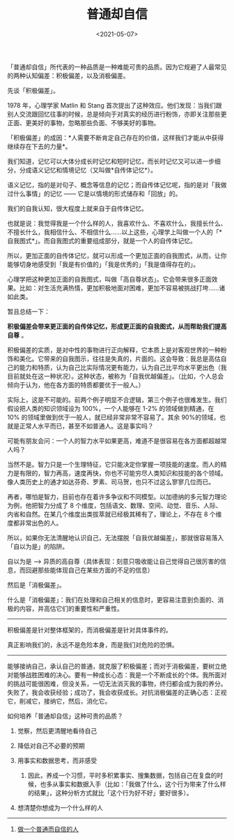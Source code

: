 #+TITLE: 普通却自信
#+DATE: <2021-05-07>
#+TAGS[]: 随笔

「普通却自信」所代表的一种品质是一种难能可贵的品质。因为它规避了人最常见的两种认知偏差：积极偏差，以及消极偏差。

先谈「积极偏差」。

1978 年，心理学家 Matlin 和 Stang
首次提出了这种效应。他们发现：当我们跟别人交流跟回忆往事的时候，总是倾向于对真实的经历进行粉饰，亦即关注那些更正面、更美好的事物，忽略那些负面、不够美好的事物。

「积极偏差」的成因：*人需要不断肯定自己存在的价值，这样我们才能从中获得继续存在下去的力量*。

我们知道，记忆可以大体分成长时记忆和短时记忆，而长时记忆又可以进一步细分，分成语义记忆和情境记忆（又叫做*自传体记忆*）。

语义记忆，指的是对句子、概念等信息的记忆；而自传体记忆呢，指的是对「我做过什么事情」的记忆
------ 它是以情境的形式储存和「回放」的。

我们的自我认知，很大程度上就来自于自传体记忆。

也就是说：我觉得我是一个什么样的人，我喜欢什么、不喜欢什么，我擅长什么、不擅长什么，我相信什么、不相信什么......以上这些，心理学上叫做一个人的「*自我图式*」。而自我图式的重要组成部分，就是一个人的自传体记忆。

所以，更加正面的自传体记忆，就可以形成一个更加正面的自我图式，从而，让你能够切身地感受到「我是有价值的」「我是优秀的」「我是值得存在的」。

心理学把这种更加正面的自我图式，叫做「高自尊状态」。它会带来很多正面效果。比如：对生活充满热情，更加积极地面对困难，更加不容易被挑战打垮......诸如此类。

暂且总结一下：

*积极偏差会带来更正面的自传体记忆，形成更正面的自我图式，从而帮助我们提高自尊*
。

积极偏差的实质，是对中性的事物进行正向解释，它本质上是对客观世界的一种粉饰和美化。它带来的自我图示，往往是失真的，片面的。这会导致：我总是高估自己的能力和特质，认为自己比实际情况更有能力，认为自己比平均水平更出色（我目前就处在这一种状况）。这种状态，被称为「自我优越偏差」。（比如，个人总会倾向于认为，他在各方面的特质都要优于一般人。）

实际上，这是不可能的。前两个例子明显不合逻辑，第三个例子也很难发生。我们假设把人类的知识领域设为
100%，一个人能够在 1-2% 的领域做到精通，在 10%
的领域里做到优于一般人，就已经非常非常不容易了。其余
90%的领域，也就是正常人水平而已，甚至不如普通人。这是事实吗？

可能有朋友会问：一个人的智力水平如果更高，难道不是很容易在各方面都超越常人吗？

当然不是。智力只是一个生理特征，它只能决定你掌握一项技能的速度。而人的精力是有限的，智力再高，速度再快，你也不可能穷尽人类知识和技能的各个领域。像人类历史上的通才如达芬奇、罗素、司马贺，也只不过这么寥寥几位而已。

再者，哪怕是智力，目前也存在着许多争议和不同模型。以加德纳的多元智力理论为例，他把智力分成了
8
个维度，包括语文、数理、空间、动觉、音乐、人际、内省和自然。在某几个维度出类拔萃就已经极其稀有了，理论上，不存在
8 个维度都非常出色的人。

所以，如果你无法清醒地认识自己，无法摆脱「自我优越偏差」，那就很容易落入「自以为是」的陷阱。

自以为是 -->
异质的高自尊（具体表现：刻意只吸收能让自己觉得自己很厉害的信息，而回避那些能体现自己在某些方面的不足的信息）

然后是「消极偏差」。

什么是「消极偏差」：我们在处理和自己相关的信息时，更容易注意到负面的、消极的内容，并高估它们的重要性和严重性。

--------------

积极偏差是针对整体框架的，而消极偏差是针对具体事件的。

真正影响我们的，永远不是危险本身，而是我们对危险的恐惧。

--------------

能够接纳自己，承认自己的普通，就克服了积极偏差；而对于消极偏差，要树立绝对能够战胜困难的决心。要有一种成长心态：我是一个不断成长的个体。我所面对的挑战可能很困难，但没关系，一切无法消灭我的事物，终归都会成为我的养分。失败了，我会收获经验；成功了，我会收获成长。对抗消极偏差的正确心态：正视它，削减它，接纳它，然后，消化它。

如何培养「普通却自信」这种可贵的品质？

1. 觉察，然后更清醒地看待自己
2. 降低对自己不必要的预期
3. 用事实和数据思考，而非感受

   1. 因此，养成一个习惯，平时多积累事实、搜集数据，包括自己在复盘的时候，也多从事实和数据入手（比如：「我做了什么，这个行为带来了什么样的结果」，这种分析方式就比「这个行为好不好」要好很多）。

4. 想清楚你想成为一个什么样的人

--------------

1. [[https://mp.weixin.qq.com/s/dVfQiQR4vSTc316l1Ey9KA][做一个普通而自信的人]]
